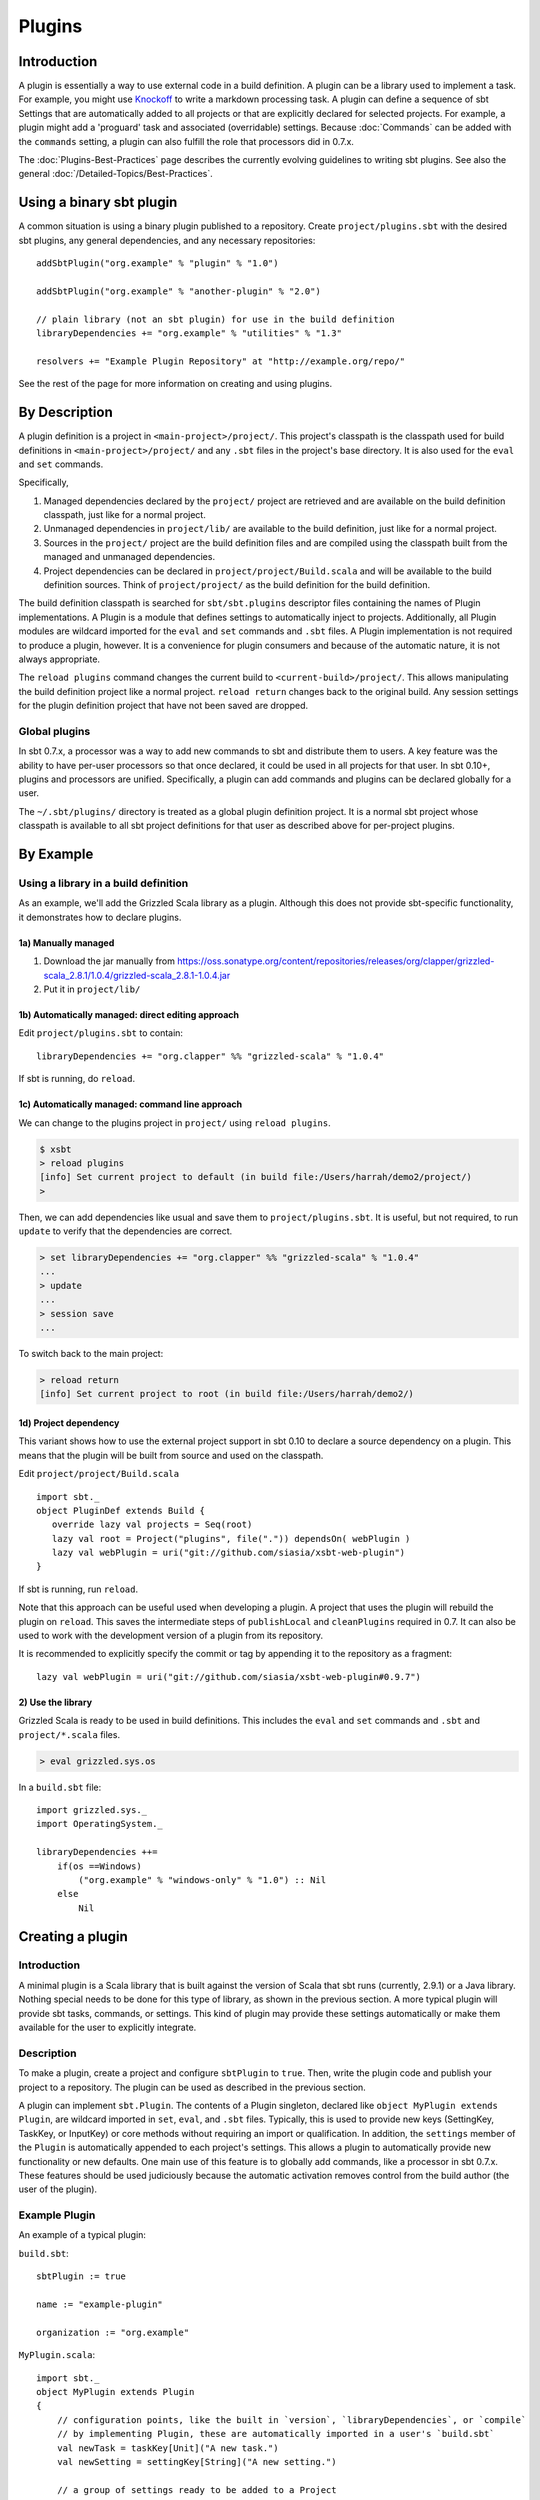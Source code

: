 =======
Plugins
=======

Introduction
============

A plugin is essentially a way to use external code in a build
definition. A plugin can be a library used to implement a task. For
example, you might use
`Knockoff <https://github.com/tristanjuricek/knockoff/>`_ to write a
markdown processing task. A plugin can define a sequence of sbt Settings
that are automatically added to all projects or that are explicitly
declared for selected projects. For example, a plugin might add a
'proguard' task and associated (overridable) settings. Because
:doc:`Commands` can be added with the ``commands`` setting, a plugin can
also fulfill the role that processors did in 0.7.x.

The :doc:`Plugins-Best-Practices` page describes the
currently evolving guidelines to writing sbt plugins. See also the
general :doc:`/Detailed-Topics/Best-Practices`.

Using a binary sbt plugin
=========================

A common situation is using a binary plugin published to a repository.
Create ``project/plugins.sbt`` with the desired sbt plugins, any general
dependencies, and any necessary repositories:

::

    addSbtPlugin("org.example" % "plugin" % "1.0")

    addSbtPlugin("org.example" % "another-plugin" % "2.0")

    // plain library (not an sbt plugin) for use in the build definition
    libraryDependencies += "org.example" % "utilities" % "1.3"

    resolvers += "Example Plugin Repository" at "http://example.org/repo/"

See the rest of the page for more information on creating and using
plugins.

By Description
==============

A plugin definition is a project in ``<main-project>/project/``. This
project's classpath is the classpath used for build definitions in
``<main-project>/project/`` and any ``.sbt`` files in the project's base
directory. It is also used for the ``eval`` and ``set`` commands.

Specifically,

1. Managed dependencies declared by the ``project/`` project are
   retrieved and are available on the build definition classpath, just
   like for a normal project.
2. Unmanaged dependencies in ``project/lib/`` are available to the build
   definition, just like for a normal project.
3. Sources in the ``project/`` project are the build definition files
   and are compiled using the classpath built from the managed and
   unmanaged dependencies.
4. Project dependencies can be declared in
   ``project/project/Build.scala`` and will be available to the build
   definition sources. Think of ``project/project/`` as the build
   definition for the build definition.

The build definition classpath is searched for ``sbt/sbt.plugins``
descriptor files containing the names of Plugin implementations. A
Plugin is a module that defines settings to automatically inject to
projects. Additionally, all Plugin modules are wildcard imported for the
``eval`` and ``set`` commands and ``.sbt`` files. A Plugin
implementation is not required to produce a plugin, however. It is a
convenience for plugin consumers and because of the automatic nature, it
is not always appropriate.

The ``reload plugins`` command changes the current build to
``<current-build>/project/``. This allows manipulating the build
definition project like a normal project. ``reload return`` changes back
to the original build. Any session settings for the plugin definition
project that have not been saved are dropped.

Global plugins
--------------

In sbt 0.7.x, a processor was a way to add new commands to sbt and
distribute them to users. A key feature was the ability to have per-user
processors so that once declared, it could be used in all projects for
that user. In sbt 0.10+, plugins and processors are unified.
Specifically, a plugin can add commands and plugins can be declared
globally for a user.

The ``~/.sbt/plugins/`` directory is treated as a global plugin
definition project. It is a normal sbt project whose classpath is
available to all sbt project definitions for that user as described
above for per-project plugins.

By Example
==========

Using a library in a build definition
-------------------------------------

As an example, we'll add the Grizzled Scala library as a plugin.
Although this does not provide sbt-specific functionality, it
demonstrates how to declare plugins.

1a) Manually managed
~~~~~~~~~~~~~~~~~~~~

1. Download the jar manually from
   https://oss.sonatype.org/content/repositories/releases/org/clapper/grizzled-scala\_2.8.1/1.0.4/grizzled-scala\_2.8.1-1.0.4.jar
2. Put it in ``project/lib/``

1b) Automatically managed: direct editing approach
~~~~~~~~~~~~~~~~~~~~~~~~~~~~~~~~~~~~~~~~~~~~~~~~~~

Edit ``project/plugins.sbt`` to contain:

::

    libraryDependencies += "org.clapper" %% "grizzled-scala" % "1.0.4"

If sbt is running, do ``reload``.

1c) Automatically managed: command line approach
~~~~~~~~~~~~~~~~~~~~~~~~~~~~~~~~~~~~~~~~~~~~~~~~

We can change to the plugins project in ``project/`` using
``reload plugins``.

.. code-block:: console

    $ xsbt
    > reload plugins
    [info] Set current project to default (in build file:/Users/harrah/demo2/project/)
    >

Then, we can add dependencies like usual and save them to
``project/plugins.sbt``. It is useful, but not required, to run
``update`` to verify that the dependencies are correct.

.. code-block:: console

    > set libraryDependencies += "org.clapper" %% "grizzled-scala" % "1.0.4"
    ...
    > update
    ...
    > session save
    ...

To switch back to the main project:

.. code-block:: console

    > reload return
    [info] Set current project to root (in build file:/Users/harrah/demo2/)

1d) Project dependency
~~~~~~~~~~~~~~~~~~~~~~

This variant shows how to use the external project support in sbt 0.10
to declare a source dependency on a plugin. This means that the plugin
will be built from source and used on the classpath.

Edit ``project/project/Build.scala``

::

    import sbt._
    object PluginDef extends Build {
       override lazy val projects = Seq(root)
       lazy val root = Project("plugins", file(".")) dependsOn( webPlugin )
       lazy val webPlugin = uri("git://github.com/siasia/xsbt-web-plugin")
    }

If sbt is running, run ``reload``.

Note that this approach can be useful used when developing a plugin. A
project that uses the plugin will rebuild the plugin on ``reload``. This
saves the intermediate steps of ``publishLocal`` and ``cleanPlugins``
required in 0.7. It can also be used to work with the development
version of a plugin from its repository.

It is recommended to explicitly specify the commit or tag by appending
it to the repository as a fragment:

::

    lazy val webPlugin = uri("git://github.com/siasia/xsbt-web-plugin#0.9.7")

2) Use the library
~~~~~~~~~~~~~~~~~~

Grizzled Scala is ready to be used in build definitions. This includes
the ``eval`` and ``set`` commands and ``.sbt`` and ``project/*.scala``
files.

.. code-block:: console

    > eval grizzled.sys.os

In a ``build.sbt`` file:

::

    import grizzled.sys._
    import OperatingSystem._

    libraryDependencies ++=
        if(os ==Windows)
            ("org.example" % "windows-only" % "1.0") :: Nil
        else
            Nil

Creating a plugin
=================

Introduction
------------

A minimal plugin is a Scala library that is built against the version of
Scala that sbt runs (currently, 2.9.1) or a Java library. Nothing
special needs to be done for this type of library, as shown in the
previous section. A more typical plugin will provide sbt tasks,
commands, or settings. This kind of plugin may provide these settings
automatically or make them available for the user to explicitly
integrate.

Description
-----------

To make a plugin, create a project and configure ``sbtPlugin`` to
``true``. Then, write the plugin code and publish your project to a
repository. The plugin can be used as described in the previous section.

A plugin can implement ``sbt.Plugin``. The contents of a Plugin
singleton, declared like ``object MyPlugin extends Plugin``, are
wildcard imported in ``set``, ``eval``, and ``.sbt`` files. Typically,
this is used to provide new keys (SettingKey, TaskKey, or InputKey) or
core methods without requiring an import or qualification. In addition,
the ``settings`` member of the ``Plugin`` is automatically appended to
each project's settings. This allows a plugin to automatically provide
new functionality or new defaults. One main use of this feature is to
globally add commands, like a processor in sbt 0.7.x. These features
should be used judiciously because the automatic activation removes
control from the build author (the user of the plugin).

Example Plugin
--------------

An example of a typical plugin:

``build.sbt``:

::

    sbtPlugin := true

    name := "example-plugin"

    organization := "org.example"

``MyPlugin.scala``:

::

    import sbt._
    object MyPlugin extends Plugin
    {
        // configuration points, like the built in `version`, `libraryDependencies`, or `compile`
        // by implementing Plugin, these are automatically imported in a user's `build.sbt`
        val newTask = taskKey[Unit]("A new task.")
        val newSetting = settingKey[String]("A new setting.")

        // a group of settings ready to be added to a Project
        // to automatically add them, do 
        val newSettings = Seq(
            newSetting := "test",
            newTask := println(newSetting.value)
        )

        // alternatively, by overriding `settings`, they could be automatically added to a Project
        // override val settings = Seq(...)
    }

Usage example
-------------

A light build definition that uses the plugin might look like:

::

    MyPlugin.newSettings

    newSetting := "light"

A full build definition that uses this plugin might look like:

::

    object MyBuild extends Build
    {
        lazy val projects = Seq(root)
        lazy val root = Project("root", file(".")) settings( MyPlugin.newSettings : _*) settings(
            MyPlugin.newSetting := "full"
        )
    }

Individual settings could be defined in ``MyBuild.scala`` above or in a
``build.sbt`` file:

::

    newSettings := "overridden"

Example command plugin
----------------------

A basic plugin that adds commands looks like:

``build.sbt``

::

    sbtPlugin := true

    name := "example-plugin"

    organization := "org.example"

``MyPlugin.scala``

::

    import sbt._
    import Keys._
    object MyPlugin extends Plugin
    {
      override lazy val settings = Seq(commands += myCommand)

      lazy val myCommand = 
        Command.command("hello") { (state: State) =>
          println("Hi!")
          state
        }
    }

This example demonstrates how to take a Command (here, ``myCommand``)
and distribute it in a plugin. Note that multiple commands can be
included in one plugin (for example, use ``commands ++= Seq(a,b)``). See
:doc:`Commands` for defining more useful commands, including ones that
accept arguments and affect the execution state.

Global plugins example
----------------------

The simplest global plugin definition is declaring a library or plugin
in ``~/.sbt/plugins/build.sbt``:

::

    libraryDependencies += "org.example" %% "example-plugin" % "0.1"

This plugin will be available for every sbt project for the current
user.

In addition:

1. Jars may be placed directly in ``~/.sbt/plugins/lib/`` and will be
   available to every build definition for the current user.
2. Dependencies on plugins built from source may be declared in
   ~/.sbt/plugins/project/Build.scala\` as described at
   :doc:`/Getting-Started/Full-Def`.
3. A Plugin may be directly defined in Scala source files in
   ``~/.sbt/plugins/``, such as ``~/.sbt/plugins/MyPlugin.scala``.
   ``~/.sbt/plugins/build.sbt`` should contain ``sbtPlugin := true``.
   This can be used for quicker turnaround when developing a plugin
   initially:

   1. Edit the global plugin code
   2. ``reload`` the project you want to use the modified plugin in
   3. sbt will rebuild the plugin and use it for the project.
      Additionally, the plugin will be available in other projects on
      the machine without recompiling again. This approach skips the
      overhead of ``publishLocal`` and cleaning the plugins directory
      of the project using the plugin.

These are all consequences of ``~/.sbt/plugins/`` being a standard
project whose classpath is added to every sbt project's build
definition.

Best Practices
==============

If you're a plugin writer, please consult the :doc:`Plugins-Best-Practices`
page; it contains a set of guidelines to help you ensure that your
plugin is consistent with and plays well with other plugins.
